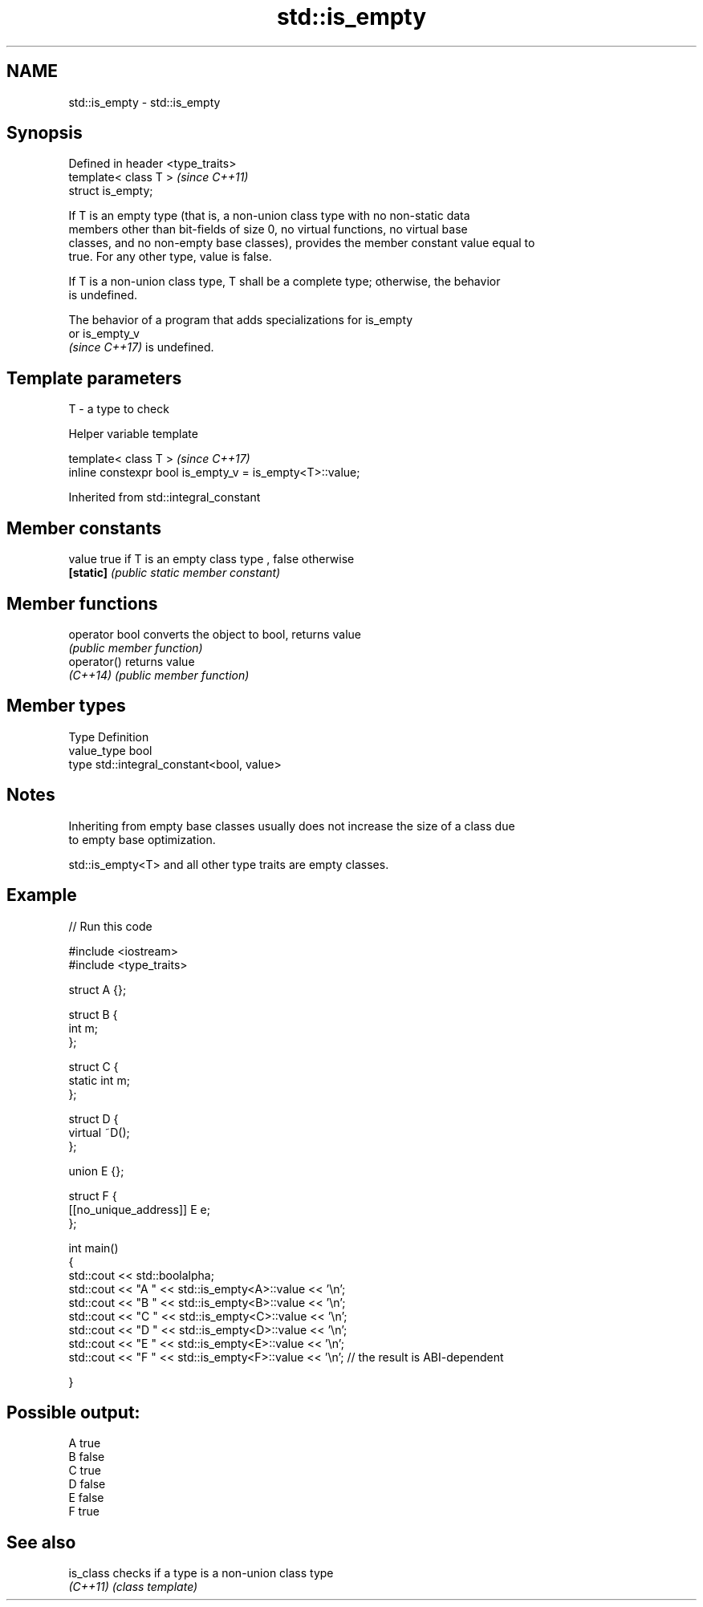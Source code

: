 .TH std::is_empty 3 "2021.11.17" "http://cppreference.com" "C++ Standard Libary"
.SH NAME
std::is_empty \- std::is_empty

.SH Synopsis
   Defined in header <type_traits>
   template< class T >              \fI(since C++11)\fP
   struct is_empty;

   If T is an empty type (that is, a non-union class type with no non-static data
   members other than bit-fields of size 0, no virtual functions, no virtual base
   classes, and no non-empty base classes), provides the member constant value equal to
   true. For any other type, value is false.

   If T is a non-union class type, T shall be a complete type; otherwise, the behavior
   is undefined.

   The behavior of a program that adds specializations for is_empty
   or is_empty_v
   \fI(since C++17)\fP is undefined.

.SH Template parameters

   T - a type to check

   Helper variable template

   template< class T >                                     \fI(since C++17)\fP
   inline constexpr bool is_empty_v = is_empty<T>::value;



Inherited from std::integral_constant

.SH Member constants

   value    true if T is an empty class type , false otherwise
   \fB[static]\fP \fI(public static member constant)\fP

.SH Member functions

   operator bool converts the object to bool, returns value
                 \fI(public member function)\fP
   operator()    returns value
   \fI(C++14)\fP       \fI(public member function)\fP

.SH Member types

   Type       Definition
   value_type bool
   type       std::integral_constant<bool, value>

.SH Notes

   Inheriting from empty base classes usually does not increase the size of a class due
   to empty base optimization.

   std::is_empty<T> and all other type traits are empty classes.

.SH Example


// Run this code

 #include <iostream>
 #include <type_traits>

 struct A {};

 struct B {
     int m;
 };

 struct C {
     static int m;
 };

 struct D {
     virtual ~D();
 };

 union E {};

 struct F {
     [[no_unique_address]] E e;
 };

 int main()
 {
     std::cout << std::boolalpha;
     std::cout << "A " << std::is_empty<A>::value << '\\n';
     std::cout << "B " << std::is_empty<B>::value << '\\n';
     std::cout << "C " << std::is_empty<C>::value << '\\n';
     std::cout << "D " << std::is_empty<D>::value << '\\n';
     std::cout << "E " << std::is_empty<E>::value << '\\n';
     std::cout << "F " << std::is_empty<F>::value << '\\n'; // the result is ABI-dependent

 }

.SH Possible output:

 A true
 B false
 C true
 D false
 E false
 F true

.SH See also

   is_class checks if a type is a non-union class type
   \fI(C++11)\fP  \fI(class template)\fP
